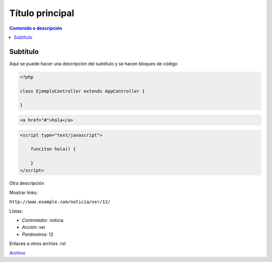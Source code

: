 Título principal
====================

.. contents:: Contenido o descripción

Subtítulo
--------------------

Aquí se puede hacer una descripción del subtítulo y se hacen bloques de código

.. code-block:: php

    <?php

    class EjemploController extends AppController {

    }

.. code-block:: html

    <a href="#">hola</a>

.. code-block:: javascript

    <script type="text/javascript">

        funciton hola() {

        }
    </script>

Otra descripción

Mostrar links:

``http://www.example.com/noticia/ver/12/``

Listas:

- *Controlador:* noticia
- *Acción:* ver
- *Parámetros:* 12

Enlaces a otros archios .rst

`Archivo <index.rst>`_